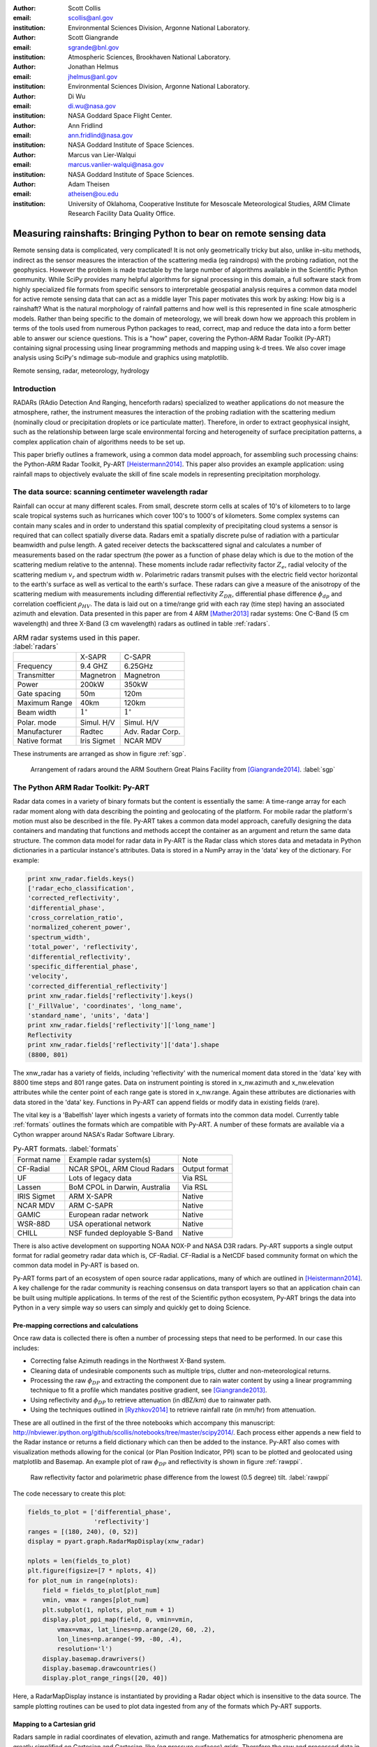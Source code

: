 :author: Scott Collis
:email: scollis@anl.gov
:institution: Environmental Sciences Division, Argonne National Laboratory.

:author: Scott Giangrande
:email: sgrande@bnl.gov
:institution: Atmospheric Sciences, Brookhaven National Laboratory.

:author: Jonathan Helmus
:email: jhelmus@anl.gov
:institution: Environmental Sciences Division, Argonne National Laboratory.

:author: Di Wu
:email: di.wu@nasa.gov
:institution: NASA Goddard Space Flight Center.

:author: Ann Fridlind
:email: ann.fridlind@nasa.gov
:institution: NASA Goddard Institute of Space Sciences.

:author: Marcus van Lier-Walqui
:email: marcus.vanlier-walqui@nasa.gov
:institution: NASA Goddard Institute of Space Sciences.

:author: Adam Theisen
:email: atheisen@ou.edu
:institution: University of Oklahoma, Cooperative Institute for Mesoscale Meteorological Studies, ARM Climate Research Facility Data Quality Office.



--------------------------------------------------------------------
Measuring rainshafts: Bringing Python to bear on remote sensing data
--------------------------------------------------------------------

.. class:: abstract

Remote sensing data is complicated, very complicated! It is not only
geometrically tricky but also, unlike in-situ methods,
indirect as the sensor measures the interaction
of the scattering media (eg raindrops) with the probing radiation, not the geophysics. However the
problem is made tractable by the large number of algorithms available in the
Scientific Python community. While SciPy provides many helpful algorithms for
signal processing in this domain, a full software stack from highly specialized
file formats from specific sensors to interpretable geospatial analysis requires
a common data model for active remote sensing data that can act as a middle layer
This paper
motivates this work by asking: How big is a rainshaft? What is the natural
morphology of rainfall patterns and how well is this represented in fine
scale atmospheric models. Rather than being specific to the domain of
meteorology, we will break down how we approach this problem in terms of the tools
used from numerous Python packages to read, correct, map and reduce the data
into a form better able to answer our science questions. This is a "how" paper,
covering the Python-ARM Radar Toolkit (Py-ART) containing
signal processing using linear programming methods and mapping using k-d
trees. We also cover image analysis using SciPy's ndimage sub-module and graphics using
matplotlib.

.. class:: keywords

   Remote sensing, radar, meteorology, hydrology

Introduction
------------

RADARs (RAdio Detection And Ranging, henceforth radars) specialized to weather
applications do not measure the atmosphere, rather, the instrument measures the
interaction of the probing radiation with the scattering medium (nominally cloud
or precipitation droplets or ice particulate matter). Therefore, in order to
extract geophysical insight, such as the relationship between large scale
environmental forcing and heterogeneity of surface precipitation patterns, a
complex application chain of algorithms needs to be set up.

This paper briefly outlines a framework, using a common data model approach, for
assembling such processing chains: the Python-ARM Radar Toolkit, Py-ART
[Heistermann2014]_. This paper also provides an example
application: using rainfall maps to objectively evaluate the skill of fine scale
models in representing precipitation morphology.

The data source: scanning centimeter wavelength radar
-----------------------------------------------------

Rainfall can occur at many different scales. From small, descrete storm cells at
scales of 10's of kilometers to
to large scale tropical systems such as hurricanes which cover 100's to 1000's of
kilometers. Some complex systems can contain many scales and in order to
understand this spatial complexity of precipitating cloud systems a
sensor is required that can collect spatially diverse data. Radars emit a
spatially discrete pulse of radiation with a particular beamwidth and pulse length.
A gated receiver detects the backscattered signal and calculates a number
of measurements based on the radar spectrum (the power as a function of phase delay
which is due to the motion of the scattering medium relative to the antenna).
These moments include radar reflectivity factor :math:`Z_e`, radial velocity
of the scattering medium :math:`v_r` and spectrum width :math:`w`. Polarimetric radars transmit
pulses with the electric field vector horizontal to the earth's surface as well
as vertical to the earth's surface. These radars can give a measure of the anisotropy
of the scattering medium with measurements including differential
reflectivity :math:`Z_{DR}`, differential phase difference :math:`\phi_{dp}` and correlation
coefficient :math:`\rho_{HV}`. The data is laid out on a time/range grid with each ray
(time step) having an associated azimuth and elevation. Data presented in this paper
are from 4 ARM [Mather2013]_ radar systems: One C-Band (5 cm wavelength) and three X-Band (3 cm wavelength)
radars as outlined in table :ref:`radars`.


.. table:: ARM radar systems used in this paper. :label:`radars`

  +---------------+------------------+-------------------+
  |               | X-SAPR           |  C-SAPR           |
  +---------------+------------------+-------------------+
  | Frequency     | 9.4 GHZ          | 6.25GHz           |
  +---------------+------------------+-------------------+
  | Transmitter   | Magnetron        | Magnetron         |
  +---------------+------------------+-------------------+
  | Power         | 200kW            | 350kW             |
  +---------------+------------------+-------------------+
  | Gate spacing  | 50m              | 120m              |
  +---------------+------------------+-------------------+
  | Maximum Range | 40km             | 120km             |
  +---------------+------------------+-------------------+
  | Beam width    |  :math:`1^\circ` |  :math:`1^\circ`  |
  +---------------+------------------+-------------------+
  | Polar. mode   | Simul. H/V       | Simul. H/V        |
  +---------------+------------------+-------------------+
  | Manufacturer  | Radtec           | Adv. Radar Corp.  |
  +---------------+------------------+-------------------+
  | Native format | Iris Sigmet      | NCAR MDV          |
  +---------------+------------------+-------------------+

These instruments are arranged as show in figure :ref:`sgp`.

.. figure:: SGPlayout.png

   Arrangement of radars around the ARM Southern Great Plains Facility from
   [Giangrande2014]_. :label:`sgp`


The Python ARM Radar Toolkit: Py-ART
------------------------------------

Radar data comes in a variety of binary formats but the content is
essentially the same: A time-range array for each radar moment
along with data describing the pointing and geolocating of the platform.
For mobile radar the platform's motion must also be described in the file.
Py-ART takes a common data model approach, carefully designing the data containers and
mandating that functions and methods accept the container as an argument and return
the same data structure. The common data model for radar data in Py-ART is the
Radar class which stores data and metadata in Python dictionaries in a particular instance's attributes.
Data is stored in a NumPy array in the 'data' key of the dictionary. For example:


.. code-block:: python

  print xnw_radar.fields.keys()
  ['radar_echo_classification',
  'corrected_reflectivity',
  'differential_phase',
  'cross_correlation_ratio',
  'normalized_coherent_power',
  'spectrum_width',
  'total_power', 'reflectivity',
  'differential_reflectivity',
  'specific_differential_phase',
  'velocity',
  'corrected_differential_reflectivity']
  print xnw_radar.fields['reflectivity'].keys()
  ['_FillValue', 'coordinates', 'long_name',
  'standard_name', 'units', 'data']
  print xnw_radar.fields['reflectivity']['long_name']
  Reflectivity
  print xnw_radar.fields['reflectivity']['data'].shape
  (8800, 801)

The xnw_radar has a variety of fields, including 'reflectivity' with the
numerical moment data stored in the 'data' key with 8800 time steps and 801 range
gates. Data on instrument pointing is stored in x_nw.azimuth and x_nw.elevation attributes
while the center point of each range gate is stored in x_nw.range. Again these
attributes are dictionaries with data stored in the 'data' key. Functions in Py-ART can append
fields or modify data in existing fields (rare).

The vital key is a 'Babelfish' layer which ingests a variety of formats into the
common data model. Currently table :ref:`formats` outlines the formats which
are compatible with Py-ART.  A number of these formats are available via a
Cython wrapper around NASA's Radar Software Library.

.. table:: Py-ART formats. :label:`formats`

  +-------------+-------------------------------+---------------+
  | Format name | Example radar system(s)       | Note          |
  +-------------+-------------------------------+---------------+
  | CF-Radial   | NCAR SPOL, ARM Cloud Radars   | Output format |
  +-------------+-------------------------------+---------------+
  | UF          | Lots of legacy data           | Via RSL       |
  +-------------+-------------------------------+---------------+
  | Lassen      | BoM CPOL in Darwin, Australia | Via RSL       |
  +-------------+-------------------------------+---------------+
  | IRIS Sigmet | ARM X-SAPR                    | Native        |
  +-------------+-------------------------------+---------------+
  | NCAR MDV    | ARM C-SAPR                    | Native        |
  +-------------+-------------------------------+---------------+
  | GAMIC       | European radar network        | Native        |
  +-------------+-------------------------------+---------------+
  | WSR-88D     | USA operational network       | Native        |
  +-------------+-------------------------------+---------------+
  | CHILL       | NSF funded deployable S-Band  | Native        |
  +-------------+-------------------------------+---------------+


There is also active development
on supporting NOAA NOX-P and NASA D3R radars. Py-ART supports a single output
format for radial geometry radar data which is, CF-Radial. CF-Radial is a NetCDF
based community format on which the common data model in Py-ART is based on.

Py-ART forms part of an ecosystem of open source radar applications, many of which
are outlined in [Heistermann2014]_. A key challenge for the radar community is
reaching consensus on data transport layers so that an application chain
can be built using multiple applications. In terms of the rest of the Scientific
python ecosystem, Py-ART brings the data into Python in a very simple way so users
can simply and quickly get to doing Science.


Pre-mapping corrections and calculations
~~~~~~~~~~~~~~~~~~~~~~~~~~~~~~~~~~~~~~~~

Once raw data is collected there is often a number of processing steps that need
to be performed. In our case this includes:

- Correcting false Azimuth readings in the Northwest X-Band system.
- Cleaning data of undesirable components such as multiple trips, clutter and
  non-meteorological returns.
- Processing the raw :math:`\phi_{DP}` and extracting the component due to
  rain water content by using a linear programming technique to fit a profile
  which mandates positive gradient, see [Giangrande2013]_.
- Using reflectivity and :math:`\phi_{DP}` to retrieve attenuation (in dBZ/km)
  due to rainwater path.
- Using the techniques outlined in [Ryzhkov2014]_ to retrieve rainfall rate (in
  mm/hr) from attenuation.

These are all outlined in the first of the three notebooks which accompany this
manuscript: http://nbviewer.ipython.org/github/scollis/notebooks/tree/master/scipy2014/.
Each process either appends a new field to the Radar instance or returns a field
dictionary which can then be added to the instance.
Py-ART also comes with visualization methods allowing for the conical
(or Plan Position Indicator, PPI) scan to be plotted and geolocated using
matplotlib and Basemap. An example plot of raw :math:`\phi_{DP}` and reflectivity
is shown in figure :ref:`rawppi`.

.. figure:: nw_ppi.png

   Raw reflectivity factor and polarimetric phase difference from the lowest
   (0.5 degree) tilt. :label:`rawppi`

The code necessary to create this plot:

.. code-block:: python

  fields_to_plot = ['differential_phase',
                    'reflectivity']
  ranges = [(180, 240), (0, 52)]
  display = pyart.graph.RadarMapDisplay(xnw_radar)

  nplots = len(fields_to_plot)
  plt.figure(figsize=[7 * nplots, 4])
  for plot_num in range(nplots):
      field = fields_to_plot[plot_num]
      vmin, vmax = ranges[plot_num]
      plt.subplot(1, nplots, plot_num + 1)
      display.plot_ppi_map(field, 0, vmin=vmin,
          vmax=vmax, lat_lines=np.arange(20, 60, .2),
          lon_lines=np.arange(-99, -80, .4),
          resolution='l')
      display.basemap.drawrivers()
      display.basemap.drawcountries()
      display.plot_range_rings([20, 40])

Here, a RadarMapDisplay instance is instantiated by providing a Radar object
which is insensitive to the data source. The sample plotting routines can be used to
plot data ingested from any of the formats which Py-ART supports.

Mapping to a Cartesian grid
~~~~~~~~~~~~~~~~~~~~~~~~~~~

Radars sample in radial coordinates of elevation, azimuth and range. Mathematics
for atmospheric phenomena are greatly simplified on Cartesian and Cartesian-like
(eg pressure surfaces) grids. Therefore the raw and processed data in the Radar
object often need to be mapped onto a regular grid. In the field, this is known as
"Objective analysis" (see, for example [Trapp2000]_). In this paper we use a technique
known as Barnes analysis [Barnes1964]_ which is an inverse distance weighting, sphere of influence
based technique. For each grid point in the Cartesian grid a set of radar
gates within a radius of influence are interpolated using the weighting function:

.. math::

   W(r) = e^\frac{-r_{infl}^2}{2.0*r^2}

where :math:`r` is the distance from the grid point and :math:`r_{infl}` is the
search radius of influence. A brute force method for performing this mapping would
be to calculate the distance from each Cartesian point to each radar gate to find those within
the radius of influence, a method which scales as :math:`n * m`
where :math:`n` is the number of points in the grid and :math:`m` the number of
gates in the radar volume. With a typical grid being
200 by 200 by 37 points and a modern radar having on the order of 8000 time
samples and 800 range gates this quickly becomes intractable. A better method is to
store the radar gates in a k-d tree or related data structure. This reduces the search
to an order :math:`n * log(m)` problem. This method is implemented in Py-ART. In addition a
variable radius of influence algorithm is implemented which analyzes the radar
volume coverage pattern and deduces an optimized :math:`r_{infl}` at each grid point. Unlike
many other objective analysis codes Py-ART implementation can operate on
multiple Radar objects simultaneously, treating the radar gates as a cloud of points.
This allows the merging of multiple radar data sets. The method is simple to invoke,
for example the code snippet:

.. code-block:: python

  mesh_mapped_x = pyart.map.grid_from_radars(
      (xnw_radar, xsw_radar, xse_radar),
      grid_shape=(35, 401, 401),
      grid_limits=((0, 17000), (-50000, 40000),
                   (-60000, 40000)),
      grid_origin=(36.57861, -97.363611),
      fields=['corrected_reflectivity','rain_rate_A',
              'reflectivity'])

will map the gates in the three Radar objects (in this case the three ARM X-Band systems
in figure :ref:`sgp`) to a grid that is (z,y,x) = (35, 401, 401) points with a domain
of 0 to 17 km in altitude, -50 to 40 km in meridional extend and -60 to 40 km in
zonal extent. The method returns a Grid object which follows a similar layout
to a Radar object: fields are stored in the fields attribute, geolocation data in the
axes attribute with the numerical data found in the 'data' key of the dictionaries.

Again, as with the Radar object Py-ART has a menu of available routines to visualize
data contained in Grid objects as well as an input output layer that can inject CF-compliant
netCDF grids and write Grid object out to a CF-complaint file for future analysis and distribution.

For example figure :ref:`C-Band only` shows a slice through mapped reflectivity
from the ARM C-SAPR at 500 m and cross sections at 36.5 N degrees latitude and
-97.65 E longitude.

.. figure:: c_only_z.png

   Single C-Band reflectivity factor field. :label:`C-Band only`

In the vertical cross sections clear artifacts can be seen due to the poor sampling.
Figure :ref:`X-Band only` shows the same scene but using a grid created from three X-Band radars
in a network. In both figures the radar data are mapped onto a grid with 225 m spacing.

.. figure:: x_only_z.png

   Reflectivity factor mapped from a network of X-Band radars. :label:`X-Band only`

It is clear that more fine scale detail is resolved due to the rain systems being closer
to any given radar in the X-Band network grid.
In addition, due to the higher density of high elevation beams
(essentially a "web" of radar beams sampling the convective anvil) sampling
artifacts are greatly reduced and finer details aloft are able to be studied.

Mesh mapping only works for "specific" measurements, ie not integrated
measurements like :math:`\phi_{DP}` or directionally dependent moments
like :math:`v_r`. One measurement that can be mapped is our retrieved rain rate.

Figures :ref:`C-Band rain` and :ref:`X-Band rain` show mappings for rain rate
using just the C-Band measurement and X-Band network respectively. Again the
mesh map of the X-Band retrieval shows very fine detail resolving (in a volumetric
dataset) fall streak patterns. The maxima near 4 km (just below the freezing
level) is due to melting particles. The rainfall retrieval has a cut off at
the sounding determined freezing level but the "bright band" can extend some depth
below this. Future work will entail using polarimetric measurements to determine
where there is only pure liquid returns and conditionally apply the rainfall
retrieval to those positions.

.. figure:: c_only_rain.png

   Single C-Band rainfall field. :label:`C-Band rain`



.. figure:: x_only_rain.png

   Rainfall from a network of X-Band systems. :label:`X-Band rain`


Spatial distribution of rainfall: a objective test of fine scale models
-----------------------------------------------------------------------

Previous sections have detailed the correction, retrieval from and mapping to a Cartesian grid of radar
data. The last section showed enhanced detail can be retrieved
by using a network of radars. The question remains: how can the detail in
rain fields be objectively compared?
Can parameters derived from radar data be compared to those calculated from forecast models? The meshes
generated using the mapping techniques previously discussed can be treated like
image data for which a number of packages exist for analysis.

Measuring rainshafts using SciPy's ndimage subpackage
~~~~~~~~~~~~~~~~~~~~~~~~~~~~~~~~~~~~~~~~~~~~~~~~~~~~~

A simple technique for documenting the features present in an image is to partition it into
segments which are above a certain threshold and calculate the number of
segments, their accumulated area and the mean rainfall across the segment. The ndimage subpackage
in Scipy is perfect for accomplishing this. Figure :ref:`seg` shows the use
of scipy.ndimage.label to segment regions above 5 and 20mm/h.

.. figure:: segmentation.png

   An example of figure segmentation using scipy.ndimage.label. :label:`seg`

The code is very simple, for a given rain rate it creates a "black and white"
image with whites above the threshold point and the black below, then scipy.ndimage.label
segments the regions into a list of regions from which metrics can be calculated:

.. code-block:: python

  def area_anal(pixel_area, rr_x, rain_rates):
      A_rainrate = np.zeros(rr_x.shape)
      N_rainrate = np.zeros(rr_x.shape)
      Rm_rainrate = np.zeros(rr_x.shape)
      for i in range(len(rr_x)):
          b_fld = np.zeros(rain_rates.shape)
          b_fld[rain_rates > rr_x[i]] = 1.0
          regions, N_rainrate[i] = ndimage.label(b_fld)
          try:
              A_rainrate[i] = (len(np.where(
                  regions > 0.5)[0]) *
                  pixel_area)
              Rm_rainrate[i] = rain_rates[
                  np.where(regions > 0.5)].mean()
          except IndexError:
              A_rainrate[i] = 0.0
              Rm_rainrate[i] = 0.0
      return N_rainrate, A_rainrate, Rm_rainrate

This produces plots for the X-Band mesh as seen in :ref:`segx` and single
C-Band sytems in :ref:`segc`.

.. figure:: segc.png

   Number of regions, region covered and mean rain rate as a function
   of rain rate threshold for a rainmap produced by a single
   C-Band system. :label:`segc`


.. figure:: segx.png

   Number of regions, region covered and mean rain rate as a function
   of rain rate threshold for a rainmap produced by a network of
   X-Band systems. :label:`segx`



The results presented in this paper show that the rainfall field for this case is
under-resolved when observed by a single C-Band system. While we have not
established that a nework of X-Band systems fully resolve the spatial
complexity of the rainfall field it clearly shows more detail, especially at higher
altitudes.

Future work will focus on establishing limits to spatial complexity and understanding
how large scale forcing (instability, mouisture etc) influence complexity. In addition
we will be applying this technique to fine scale model data as an "observational target"
for the model to achieve. That is the methodes outlined in this paper can be used
as a simple optimization metric which can be used when adjusting the parameters in
a model.

Conclusions
-----------

This paper has covered the pipeline for proceeding from raw radar measurements through quality
control and geophysical retrieval to mapping and finally to the extraction of geophysical
insight. The simple conclusion is that, with careful processing, a network of
X-Band radars can resolve finer details than a single C-Band radar. More
importantly, finer details exist. The paper also presents a very simple, image
processing based technique to take the "morphological finger print" of rainfall
maps. This technique can be used on both remotely sensed and numerically modeled
data providing a objective basis for model assessment.


Acknowledgements
----------------

Dr. Giangrande's work is supported by the Climate Science for a Sustainable
Energy Future (CSSEF) project of the Earth System Modeling (ESM) program in the
DOE Office of Science. Argonne National Laboratory’s work was supported by the
U.S. Department of Energy, Office of Science, Office of Biological and Environmental
Research (OBER), under Contract DE-AC02-06CH11357.The work has also been supported
by the OBER of the DOE as part of the ARM Program. Adam Theisen’s work was supported
by Battelle – Pacific Northwest National Laboratory, contract number 206248,
and his home institution, CIMMS, is supported by NOAA/Office of Oceanic and
Atmospheric Research under NOAA-University of Oklahoma Cooperative Agreement
#NA11OAR4320072, U.S. Department of Commerce.   The authors wish to thank
Dr. Alexander Ryzhkov for support on implementation of specific attenuation-based
rainfall methods. We would also like to thank the reviews of this paper, James Bergstra
and Terry Letsche. 

References
----------

.. [Heistermann2014] Heistermann, M., S. Collis, M. J. Dixon, S. E. Giangrande,
              J. J. Helmus, B. Kelley, J. Koistinen, D. B. Michelson, M. Peura,
              T. Pfaff and D. B. Wolff,
              2014: The Promise of Open Source Software for the Weather Radar
              Community. *Bull. Amer. Meteor. Soc.*,
              **In Press.**
.. [Mather2013] Mather, J. H., and J. W. Voyles, 2012:
                The Arm Climate Research Facility: A Review of Structure and
                Capabilities. *Bull. Amer. Meteor. Soc.*, **94**, 377–392,
                doi:10.1175/BAMS-D-11-00218.1.
.. [Giangrande2014] Giangrande, S. E., S. Collis, A. K. Theisen, and A. Tokay,
                    2014: Precipitation Estimation from the ARM Distributed
                    Radar Network During the MC3E Campaign.
                    *J. Appl. Meteor. Climatol.*, doi:10.1175/JAMC-D-13-0321.1.
                    http://journals.ametsoc.org/doi/abs/10.1175/JAMC-D-13-0321.1
.. [Giangrande2013] Giangrande, S. E., R. McGraw, and L. Lei,
                     2013: An Application of Linear Programming to Polarimetric
                     Radar Differential Phase Processing.
                     *Journal of Atmospheric and Oceanic Technology*, **30**,
                     1716–1729, doi:10.1175/JTECH-D-12-00147.1.
.. [Ryzhkov2014] Ryzhkov, A. V., M. Diederich, P. Zhang, C. Simmer, 2014:
                 Potential utilization of specific attenuation for rainfall
                 estimation, mitigation of partial beam blockage, and radar
                 networking. Submitted, *J. Atmos. Oceanic Technol.*, **in press.**
.. [Trapp2000] Trapp, R. J., and C. A. Doswell, 2000: Radar Data Objective
               Analysis. *Journal of Atmospheric and Oceanic Technology*,
               **17**, 105–120, doi:10.1175/1520-0426(2000)017<0105:RDOA>2.0.CO;2.
.. [Barnes1964] Barnes, S. L., 1964: A Technique for Maximizing Details in
                Numerical Weather Map Analysis. *Journal of Applied Meteorology*,
                **3**, 396–409, doi:10.1175/1520-0450(1964)003<0396:ATFMDI>2.0.CO;2.
